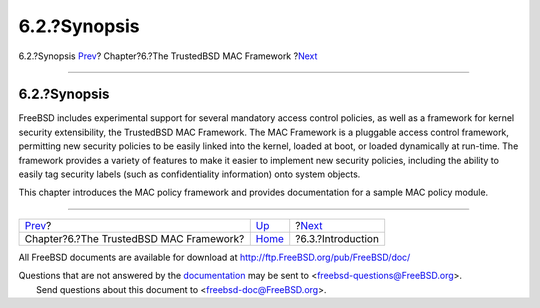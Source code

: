 =============
6.2.?Synopsis
=============

.. raw:: html

   <div class="navheader">

6.2.?Synopsis
`Prev <mac.html>`__?
Chapter?6.?The TrustedBSD MAC Framework
?\ `Next <mac-introduction.html>`__

--------------

.. raw:: html

   </div>

.. raw:: html

   <div class="sect1">

.. raw:: html

   <div class="titlepage" xmlns="">

.. raw:: html

   <div>

.. raw:: html

   <div>

6.2.?Synopsis
-------------

.. raw:: html

   </div>

.. raw:: html

   </div>

.. raw:: html

   </div>

FreeBSD includes experimental support for several mandatory access
control policies, as well as a framework for kernel security
extensibility, the TrustedBSD MAC Framework. The MAC Framework is a
pluggable access control framework, permitting new security policies to
be easily linked into the kernel, loaded at boot, or loaded dynamically
at run-time. The framework provides a variety of features to make it
easier to implement new security policies, including the ability to
easily tag security labels (such as confidentiality information) onto
system objects.

This chapter introduces the MAC policy framework and provides
documentation for a sample MAC policy module.

.. raw:: html

   </div>

.. raw:: html

   <div class="navfooter">

--------------

+--------------------------------------------+-------------------------+---------------------------------------+
| `Prev <mac.html>`__?                       | `Up <mac.html>`__       | ?\ `Next <mac-introduction.html>`__   |
+--------------------------------------------+-------------------------+---------------------------------------+
| Chapter?6.?The TrustedBSD MAC Framework?   | `Home <index.html>`__   | ?6.3.?Introduction                    |
+--------------------------------------------+-------------------------+---------------------------------------+

.. raw:: html

   </div>

All FreeBSD documents are available for download at
http://ftp.FreeBSD.org/pub/FreeBSD/doc/

| Questions that are not answered by the
  `documentation <http://www.FreeBSD.org/docs.html>`__ may be sent to
  <freebsd-questions@FreeBSD.org\ >.
|  Send questions about this document to <freebsd-doc@FreeBSD.org\ >.
